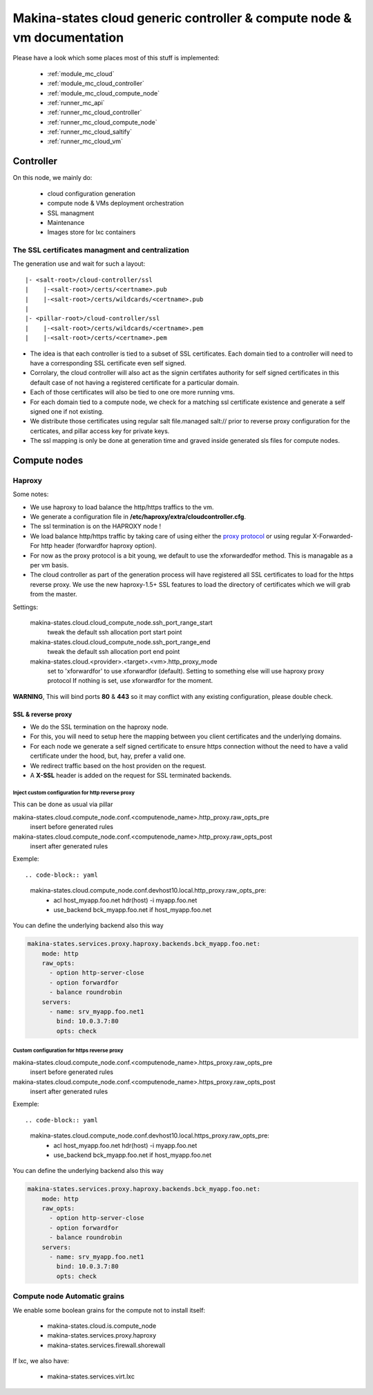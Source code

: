 Makina-states cloud generic controller & compute node  & vm documentation
=================================================================================

Please have a look which some places  most of this stuff is implemented:

    - :ref:`module_mc_cloud`
    - :ref:`module_mc_cloud_controller`
    - :ref:`module_mc_cloud_compute_node`
    - :ref:`runner_mc_api`
    - :ref:`runner_mc_cloud_controller`
    - :ref:`runner_mc_cloud_compute_node`
    - :ref:`runner_mc_cloud_saltify`
    - :ref:`runner_mc_cloud_vm`


Controller
~~~~~~~~~~~~
On this node, we mainly do:

    - cloud configuration generation
    - compute node & VMs deployment orchestration
    - SSL managment
    - Maintenance
    - Images store for lxc containers

The SSL certificates managment and centralization
------------------------------------------------------
The generation use and wait for such a layout::

  |- <salt-root>/cloud-controller/ssl
  |    |-<salt-root>/certs/<certname>.pub
  |    |-<salt-root>/certs/wildcards/<certname>.pub
  |
  |- <pillar-root>/cloud-controller/ssl
  |    |-<salt-root>/certs/wildcards/<certname>.pem
  |    |-<salt-root>/certs/<certname>.pem

- The idea is that each controller is tied to a subset of SSL certificates.
  Each domain tied to a controller will need to have a corresponding SSL
  certificate even self signed.
- Corrolary, the cloud controller will also act as the signin certifates authority
  for self signed certificates in this default case of not having a registered
  certificate for a particular domain.
- Each of those certificates will also be tied to one ore more running vms.
- For each domain tied to a compute node, we check for a matching ssl certificate
  existence and generate a self signed one if not existing.
- We distribute those certificates using regular salt file.managed salt://
  prior to reverse proxy configuration for the certicates, and pillar access key
  for private keys.
- The ssl mapping is only be done at generation time and graved inside
  generated sls files for compute nodes.

Compute nodes
~~~~~~~~~~~~~
Haproxy
-------
Some notes:

- We use haproxy to load balance the http/https traffics to the vm.
- We generate a configuration file in **/etc/haproxy/extra/cloudcontroller.cfg**.
- The ssl termination is on the HAPROXY node !
- We load balance http/https traffic by taking care of using either the
  `proxy protocol <http://haproxy.1wt.eu/download/1.5/doc/proxy-protocol.txt>`_
  or using regular X-Forwarded-For http header (forwardfor haproxy option).
- For now as the proxy protocol is a bit young, we default to use the
  xforwardedfor method. This is managable as a per vm basis.
- The cloud controller as part of the generation process will have registered
  all SSL certificates to load for the https reverse proxy. We use the new
  haproxy-1.5+ SSL features to load the directory of certificates which we will
  grab from the master.

Settings:

    makina-states.cloud.cloud_compute_node.ssh_port_range_start
        tweak the default ssh allocation port start point
    makina-states.cloud.cloud_compute_node.ssh_port_range_end
        tweak the default ssh allocation port end point

    makina-states.cloud.<provider>.<target>.<vm>.http_proxy_mode
        set to 'xforwardfor' to use xforwardfor (default).
        Setting to something else will use haproxy proxy protocol
        If nothing is set, use xforwardfor for the moment.

**WARNING**, This will bind ports **80** & **443** so it may conflict with any
existing configuration, please double check.

SSL & reverse proxy
+++++++++++++++++++
- We do the SSL termination on the haproxy node.
- For this, you will need to setup here the mapping between
  you client certificates and the underlying domains.
- For each node we generate a self signed certificate to ensure
  https connection without the need to have a valid certificate
  under the hood, but, hay, prefer a valid one.
- We redirect traffic based on the host providen on the request.
- A **X-SSL** header is added on the request for SSL terminated backends.

Inject custom configuration for http reverse proxy
***************************************************
This can be done as usual via pillar

makina-states.cloud.compute_node.conf.<computenode_name>.http_proxy.raw_opts_pre
    insert before generated rules
makina-states.cloud.compute_node.conf.<computenode_name>.http_proxy.raw_opts_post
    insert after generated rules

Exemple::

.. code-block:: yaml

    makina-states.cloud.compute_node.conf.devhost10.local.http_proxy.raw_opts_pre:
      - acl host_myapp.foo.net hdr(host) -i myapp.foo.net
      - use_backend bck_myapp.foo.net if host_myapp.foo.net

You can define the underlying backend also this way

.. code-block:: yaml

    makina-states.services.proxy.haproxy.backends.bck_myapp.foo.net:
        mode: http
        raw_opts:
          - option http-server-close
          - option forwardfor
          - balance roundrobin
        servers:
          - name: srv_myapp.foo.net1
            bind: 10.0.3.7:80
            opts: check

Custom configuration for https reverse proxy
***************************************************
makina-states.cloud.compute_node.conf.<computenode_name>.https_proxy.raw_opts_pre
    insert before generated rules
makina-states.cloud.compute_node.conf.<computenode_name>.https_proxy.raw_opts_post
    insert after generated rules

Exemple::

.. code-block:: yaml

    makina-states.cloud.compute_node.conf.devhost10.local.https_proxy.raw_opts_pre:
      - acl host_myapp.foo.net hdr(host) -i myapp.foo.net
      - use_backend bck_myapp.foo.net if host_myapp.foo.net

You can define the underlying backend also this way

.. code-block:: yaml

    makina-states.services.proxy.haproxy.backends.bck_myapp.foo.net:
        mode: http
        raw_opts:
          - option http-server-close
          - option forwardfor
          - balance roundrobin
        servers:
          - name: srv_myapp.foo.net1
            bind: 10.0.3.7:80
            opts: check


Compute node Automatic grains
--------------------------------
We enable some boolean grains for the compute not to install itself:

    - makina-states.cloud.is.compute_node
    - makina-states.services.proxy.haproxy
    - makina-states.services.firewall.shorewall

If lxc, we also have:

    - makina-states.services.virt.lxc




